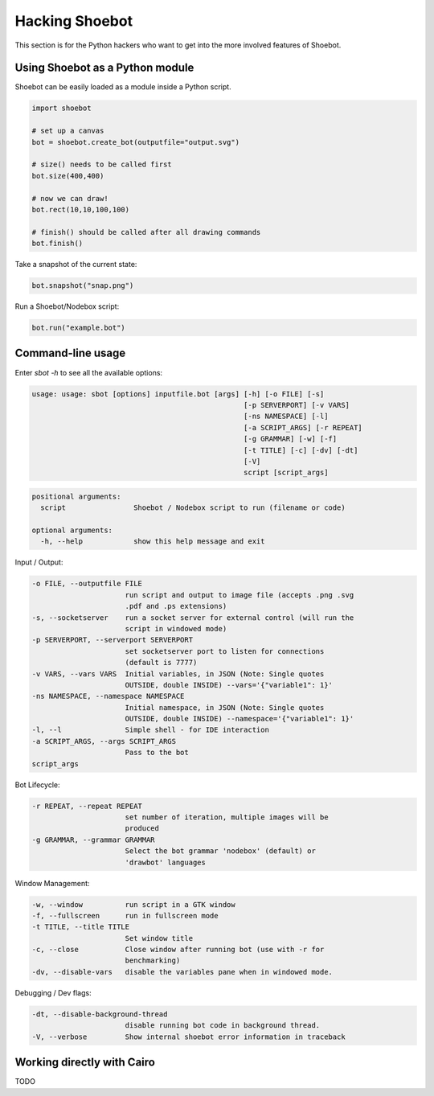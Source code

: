 Hacking Shoebot
===============

This section is for the Python hackers who want to get into the more involved
features of Shoebot.

Using Shoebot as a Python module
--------------------------------

Shoebot can be easily loaded as a module inside a Python script.

.. code-block:: python

    import shoebot

    # set up a canvas
    bot = shoebot.create_bot(outputfile="output.svg")

    # size() needs to be called first
    bot.size(400,400)

    # now we can draw!
    bot.rect(10,10,100,100)

    # finish() should be called after all drawing commands
    bot.finish()

Take a snapshot of the current state:

.. code-block:: python

    bot.snapshot("snap.png")

Run a Shoebot/Nodebox script:

.. code-block:: python

    bot.run("example.bot")

Command-line usage
------------------

Enter `sbot -h` to see all the available options:

.. code:: text

    usage: usage: sbot [options] inputfile.bot [args] [-h] [-o FILE] [-s]
                                                      [-p SERVERPORT] [-v VARS]
                                                      [-ns NAMESPACE] [-l]
                                                      [-a SCRIPT_ARGS] [-r REPEAT]
                                                      [-g GRAMMAR] [-w] [-f]
                                                      [-t TITLE] [-c] [-dv] [-dt]
                                                      [-V]
                                                      script [script_args]

.. code:: text

    positional arguments:
      script                Shoebot / Nodebox script to run (filename or code)

    optional arguments:
      -h, --help            show this help message and exit


Input / Output:

.. code:: text

      -o FILE, --outputfile FILE
                            run script and output to image file (accepts .png .svg
                            .pdf and .ps extensions)
      -s, --socketserver    run a socket server for external control (will run the
                            script in windowed mode)
      -p SERVERPORT, --serverport SERVERPORT
                            set socketserver port to listen for connections
                            (default is 7777)
      -v VARS, --vars VARS  Initial variables, in JSON (Note: Single quotes
                            OUTSIDE, double INSIDE) --vars='{"variable1": 1}'
      -ns NAMESPACE, --namespace NAMESPACE
                            Initial namespace, in JSON (Note: Single quotes
                            OUTSIDE, double INSIDE) --namespace='{"variable1": 1}'
      -l, --l               Simple shell - for IDE interaction
      -a SCRIPT_ARGS, --args SCRIPT_ARGS
                            Pass to the bot
      script_args

Bot Lifecycle:

.. code:: text

      -r REPEAT, --repeat REPEAT
                            set number of iteration, multiple images will be
                            produced
      -g GRAMMAR, --grammar GRAMMAR
                            Select the bot grammar 'nodebox' (default) or
                            'drawbot' languages

Window Management:

.. code:: text

      -w, --window          run script in a GTK window
      -f, --fullscreen      run in fullscreen mode
      -t TITLE, --title TITLE
                            Set window title
      -c, --close           Close window after running bot (use with -r for
                            benchmarking)
      -dv, --disable-vars   disable the variables pane when in windowed mode.

Debugging / Dev flags:

.. code:: text

      -dt, --disable-background-thread
                            disable running bot code in background thread.
      -V, --verbose         Show internal shoebot error information in traceback


Working directly with Cairo
---------------------------

TODO


